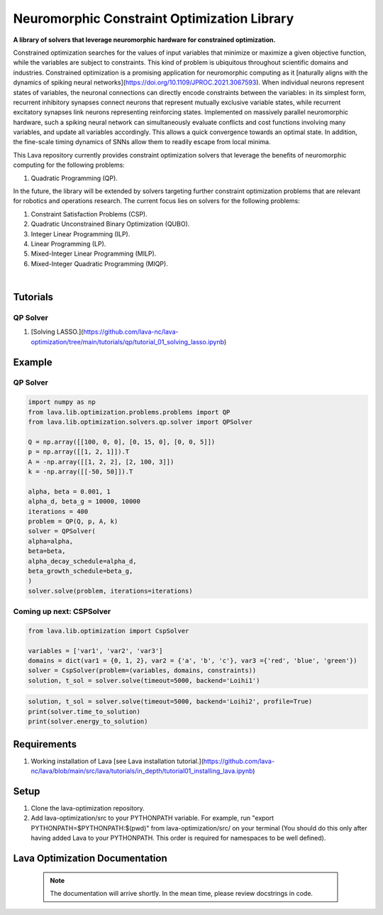 Neuromorphic Constraint Optimization Library
============================================

**A library of solvers that leverage neuromorphic hardware for constrained optimization.**
			
Constrained optimization searches for the values of input variables that minimize or maximize a given objective function, while the variables are subject to constraints. This kind of problem is ubiquitous throughout scientific domains and industries.
Constrained optimization is a promising application for neuromorphic computing as 
it [naturally aligns with the dynamics of spiking neural networks](https://doi.org/10.1109/JPROC.2021.3067593). When individual neurons represent states of variables, the neuronal connections can directly encode constraints between the variables: in its simplest form, recurrent inhibitory synapses connect neurons that represent mutually exclusive variable states, while recurrent excitatory synapses link neurons representing reinforcing states. Implemented on massively parallel neuromorphic hardware, such a spiking neural network can simultaneously evaluate conflicts and cost functions involving many variables, and update all variables accordingly. This allows a quick convergence towards an optimal state. In addition, the fine-scale timing dynamics of SNNs allow them to readily escape from local minima.
	
This Lava repository currently provides constraint optimization solvers that leverage the benefits of neuromorphic computing for the following problems: 

#. Quadratic Programming (QP).

In the future, the library will be extended by solvers targeting further constraint optimization problems that are relevant for robotics and operations research.
The current focus lies on solvers for the following problems:

#. Constraint Satisfaction Problems (CSP).
#. Quadratic Unconstrained Binary Optimization (QUBO).
#. Integer Linear Programming (ILP).
#. Linear Programming (LP).
#. Mixed-Integer Linear Programming (MILP).
#. Mixed-Integer Quadratic Programming (MIQP).

.. image:: https://user-images.githubusercontent.com/83413252/135428779-d128aaaa-54ed-4ae1-a5b1-8e0fcc08c96e.png?raw=true
   :target: https://user-images.githubusercontent.com/83413252/135428779-d128aaaa-54ed-4ae1-a5b1-8e0fcc08c96e.png?raw=true
   :alt: Overview_Solvers

|

Tutorials
---------
QP Solver
^^^^^^^^^
#. [Solving LASSO.](https://github.com/lava-nc/lava-optimization/tree/main/tutorials/qp/tutorial_01_solving_lasso.ipynb)

Example
-------

QP Solver
^^^^^^^^^
.. code-block:: python

   import numpy as np
   from lava.lib.optimization.problems.problems import QP
   from lava.lib.optimization.solvers.qp.solver import QPSolver

   Q = np.array([[100, 0, 0], [0, 15, 0], [0, 0, 5]])
   p = np.array([[1, 2, 1]]).T
   A = -np.array([[1, 2, 2], [2, 100, 3]])
   k = -np.array([[-50, 50]]).T

   alpha, beta = 0.001, 1
   alpha_d, beta_g = 10000, 10000
   iterations = 400
   problem = QP(Q, p, A, k)
   solver = QPSolver(
   alpha=alpha,
   beta=beta,
   alpha_decay_schedule=alpha_d,
   beta_growth_schedule=beta_g,
   )
   solver.solve(problem, iterations=iterations)
   
Coming up next: CSPSolver
^^^^^^^^^^^^^^^^^^^^^^^^^

.. code-block:: python

   from lava.lib.optimization import CspSolver

   variables = ['var1', 'var2', 'var3']
   domains = dict(var1 = {0, 1, 2}, var2 = {'a', 'b', 'c'}, var3 ={'red', 'blue', 'green'})
   solver = CspSolver(problem=(variables, domains, constraints))
   solution, t_sol = solver.solve(timeout=5000, backend='Loihi1')

.. code-block:: python

   solution, t_sol = solver.solve(timeout=5000, backend='Loihi2', profile=True)
   print(solver.time_to_solution)
   print(solver.energy_to_solution)
   
 
Requirements
------------

#. Working installation of Lava [see Lava installation tutorial.](https://github.com/lava-nc/lava/blob/main/src/lava/tutorials/in_depth/tutorial01_installing_lava.ipynb)

Setup
-----

#. Clone the lava-optimization repository.

#. Add lava-optimization/src to your PYTHONPATH variable. For example, run 
   "export PYTHONPATH=$PYTHONPATH:$(pwd)" from lava-optimization/src/ 
   on your terminal (You should do this only after having added Lava to your PYTHONPATH. 
   This order is required for namespaces to be well defined).

Lava Optimization Documentation
-------------------------------

 .. note::
    The documentation will arrive shortly. In the mean time, please review docstrings in code. 

